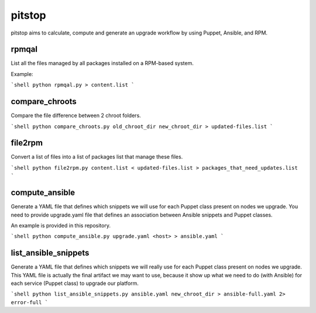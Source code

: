 pitstop
=====

pitstop aims to calculate, compute and generate an upgrade workflow by using Puppet, Ansible, and RPM.


rpmqal
------

List all the files managed by all packages installed on a RPM-based system.

Example:

```shell
python rpmqal.py > content.list
```

compare_chroots
---------------

Compare the file difference between 2 chroot folders.

```shell
python compare_chroots.py old_chroot_dir new_chroot_dir > updated-files.list
```

file2rpm
--------

Convert a list of files into a list of packages list that manage these files.

```shell
python file2rpm.py content.list < updated-files.list > packages_that_need_updates.list
```

compute_ansible
---------------

Generate a YAML file that defines which snippets we will use for each Puppet class present on nodes we upgrade.
You need to provide upgrade.yaml file that defines an association between Ansible snippets and Puppet classes.

An example is provided in this repository.

```shell
python compute_ansible.py upgrade.yaml <host> > ansible.yaml
```

list_ansible_snippets
---------------------

Generate a YAML file that defines which snippets we will really use for each Puppet class present on nodes we upgrade.
This YAML file is actually the final artifact we may want to use, because it show up what we need to do (with Ansible) for each service (Puppet class) to upgrade
our platform.

```shell
python list_ansible_snippets.py ansible.yaml new_chroot_dir > ansible-full.yaml 2> error-full
```
